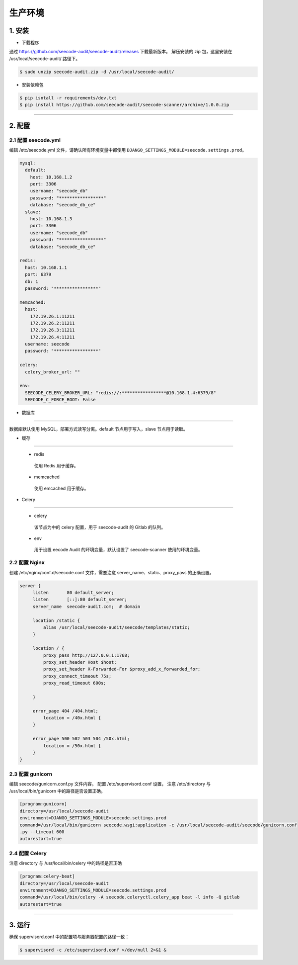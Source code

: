 
========================
生产环境
========================


1. 安装
========================

* 下载程序

通过 https://github.com/seecode-audit/seecode-audit/releases 下载最新版本。
解压安装的 zip 包，这里安装在 /usr/local/seecode-audit/ 路径下。

.. code-block:: console

   $ sudo unzip seecode-audit.zip -d /usr/local/seecode-audit/

.. install :

* 安装依赖包

.. code-block:: console

   $ pip isntall -r requirements/dev.txt
   $ pip install https://github.com/seecode-audit/seecode-scanner/archive/1.0.0.zip


----

2. 配置
========================

2.1 配置 seecode.yml
------------------------------

编辑 /etc/seecode.yml 文件，请确认所有环境变量中都使用 ``DJANGO_SETTINGS_MODULE=seecode.settings.prod``。

.. code-block:: yaml

	mysql:
	  default:
	    host: 10.168.1.2
	    port: 3306
	    username: "seecode_db"
	    password: "*****************"
	    database: "seecode_db_ce"
	  slave:
	    host: 10.168.1.3
	    port: 3306
	    username: "seecode_db"
	    password: "*****************"
	    database: "seecode_db_ce"
	
	redis:
	  host: 10.168.1.1
	  port: 6379
	  db: 1
	  password: "*****************"
	
	memcached:
	  host:
	    172.19.26.1:11211
	    172.19.26.2:11211
	    172.19.26.3:11211
	    172.19.26.4:11211
	  username: seecode
	  password: "*****************"
	
	celery:
	  celery_broker_url: ""
	
	env:
	  SEECODE_CELERY_BROKER_URL: "redis://:*****************@10.168.1.4:6379/8"
	  SEECODE_C_FORCE_ROOT: False


* 数据库
^^^^^^^^^

数据库默认使用 MySQL，部署方式读写分离。default 节点用于写入，slave 节点用于读取。

* 缓存
^^^^^^^^

  - redis

   使用 Redis 用于缓存。

  - memcached

   使用 emcached 用于缓存。

* Celery
^^^^^^^^^^

  - celery

   该节点为中的 celery 配置，用于 seecode-audit 的 Gitlab 的队列。

  - env

   用于设置 eecode Audit 的环境变量，默认设置了 seecode-scanner 使用的环境变量。

2.2 配置 Nginx
------------------------------

创建 /etc/nginx/conf.d/seecode.conf 文件，需要注意 server_name、static、proxy_pass 的正确设置。

.. code-block:: console

   server {
        listen       80 default_server;
        listen       [::]:80 default_server;
        server_name  seecode-audit.com;  # domain

        location /static {
            alias /usr/local/seecode-audit/seecode/templates/static;
        }

        location / {
            proxy_pass http://127.0.0.1:1768;
            proxy_set_header Host $host;
            proxy_set_header X-Forwarded-For $proxy_add_x_forwarded_for;
            proxy_connect_timeout 75s;
            proxy_read_timeout 600s;

        }

        error_page 404 /404.html;
            location = /40x.html {
        }

        error_page 500 502 503 504 /50x.html;
            location = /50x.html {
        }
   }


2.3  配置 gunicorn
------------------------------

编辑 seecode/gunicorn.conf.py 文件内容。 配置 /etc/supervisord.conf 设置， 注意 /etc/directory 与 /usr/local/bin/gunicorn 中的路径是否设置正确。

.. code-block:: console

   [program:gunicorn]
   directory=/usr/local/seecode-audit
   environment=DJANGO_SETTINGS_MODULE=seecode.settings.prod
   command=/usr/local/bin/gunicorn seecode.wsgi:application -c /usr/local/seecode-audit/seecode/gunicorn.conf
   .py --timeout 600
   autorestart=true


2.4 配置 Celery
------------------------------

注意 directory 与 /usr/local/bin/celery 中的路径是否正确

.. code-block:: console

   [program:celery-beat]
   directory=/usr/local/seecode-audit
   environment=DJANGO_SETTINGS_MODULE=seecode.settings.prod
   command=/usr/local/bin/celery -A seecode.celeryctl.celery_app beat -l info -Q gitlab
   autorestart=true

----

3. 运行
========================

确保 supervisord.conf 中的配置项与服务器配置的路径一致：


.. code-block:: bash
 
   $ supervisord -c /etc/supervisord.conf >/dev/null 2>&1 &